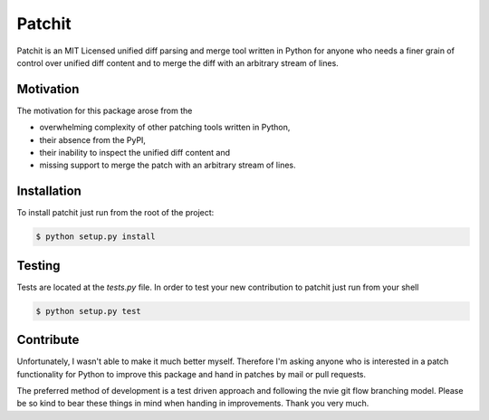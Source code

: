 Patchit
=======

Patchit is an MIT Licensed unified diff parsing and merge tool written in
Python for anyone who needs a finer grain of control over unified diff
content and to merge the diff with an arbitrary stream of lines.


Motivation
----------

The motivation for this package arose from the

- overwhelming complexity of other patching tools written in Python,
- their absence from the PyPI,
- their inability to inspect the unified diff content and
- missing support to merge the patch with an arbitrary stream of lines.


Installation
------------

To install patchit just run from the root of the project:

.. code-block:: bash

    $ python setup.py install


Testing
-------

Tests are located at the `tests.py` file. In order to test your new
contribution to patchit just run from your shell

.. code-block:: bash

    $ python setup.py test


Contribute
----------

Unfortunately, I wasn't able to make it much better myself. Therefore I'm
asking anyone who is interested in a patch functionality for Python to
improve this package and hand in patches by mail or pull requests.

The preferred method of development is a test driven approach and following
the nvie git flow branching model. Please be so kind to bear these things in
mind when handing in improvements. Thank you very much.
